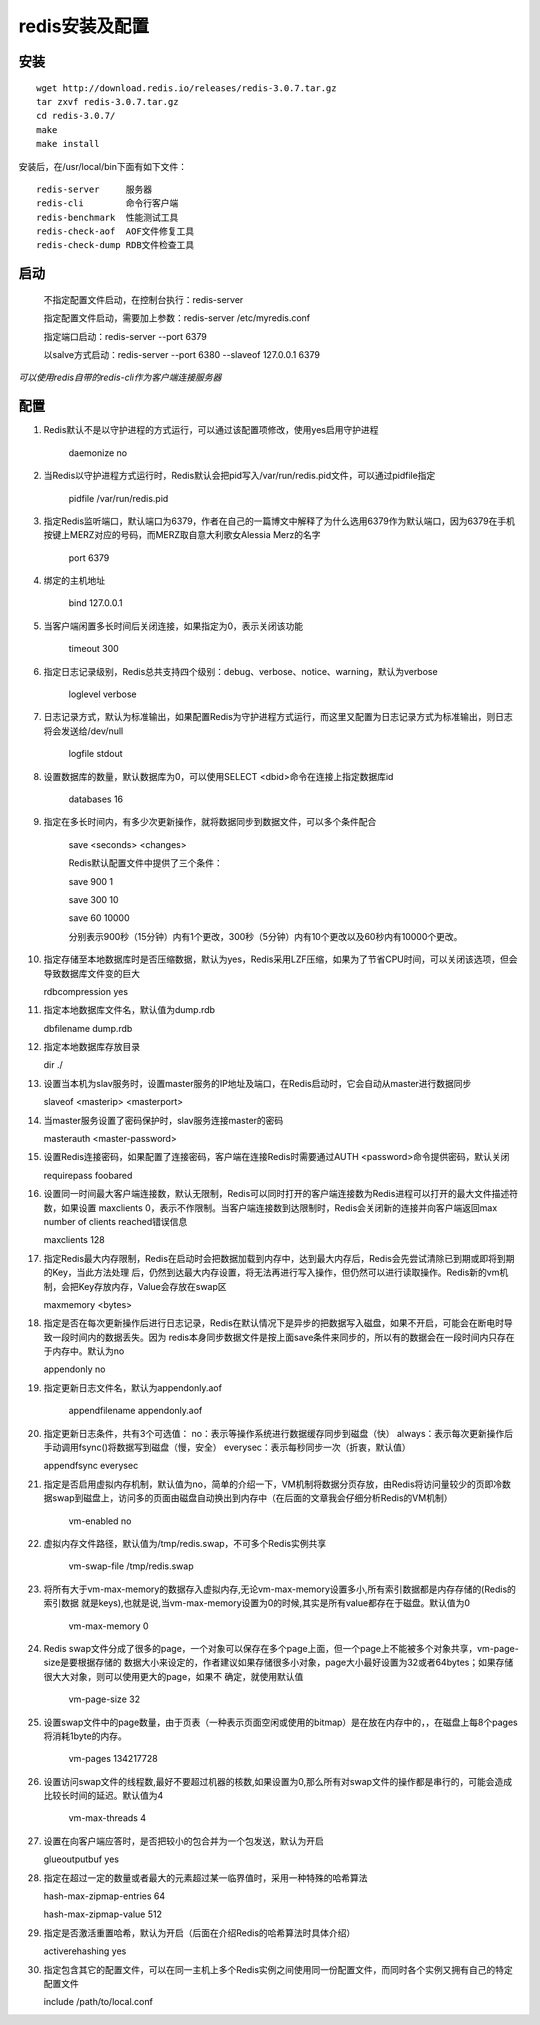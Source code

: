redis安装及配置
===========

安装
------------

::

    wget http://download.redis.io/releases/redis-3.0.7.tar.gz
    tar zxvf redis-3.0.7.tar.gz
    cd redis-3.0.7/
    make
    make install
    
安装后，在/usr/local/bin下面有如下文件：
::

    redis-server     服务器    
    redis-cli        命令行客户端
    redis-benchmark  性能测试工具    
    redis-check-aof  AOF文件修复工具    
    redis-check-dump RDB文件检查工具    

启动
---------------


  不指定配置文件启动，在控制台执行：redis-server

  指定配置文件启动，需要加上参数：redis-server /etc/myredis.conf

  指定端口启动：redis-server --port 6379

  以salve方式启动：redis-server --port 6380 --slaveof 127.0.0.1 6379

*可以使用redis自带的redis-cli作为客户端连接服务器*


配置
---------------
1. Redis默认不是以守护进程的方式运行，可以通过该配置项修改，使用yes启用守护进程

    daemonize no

2. 当Redis以守护进程方式运行时，Redis默认会把pid写入/var/run/redis.pid文件，可以通过pidfile指定

    pidfile /var/run/redis.pid

3. 指定Redis监听端口，默认端口为6379，作者在自己的一篇博文中解释了为什么选用6379作为默认端口，因为6379在手机按键上MERZ对应的号码，而MERZ取自意大利歌女Alessia Merz的名字

    port 6379

4. 绑定的主机地址

    bind 127.0.0.1

5. 当客户端闲置多长时间后关闭连接，如果指定为0，表示关闭该功能

    timeout 300

6. 指定日志记录级别，Redis总共支持四个级别：debug、verbose、notice、warning，默认为verbose

    loglevel verbose

7. 日志记录方式，默认为标准输出，如果配置Redis为守护进程方式运行，而这里又配置为日志记录方式为标准输出，则日志将会发送给/dev/null

    logfile stdout

8. 设置数据库的数量，默认数据库为0，可以使用SELECT <dbid>命令在连接上指定数据库id

    databases 16

9. 指定在多长时间内，有多少次更新操作，就将数据同步到数据文件，可以多个条件配合

    save <seconds> <changes>

    Redis默认配置文件中提供了三个条件：

    save 900 1

    save 300 10

    save 60 10000

    分别表示900秒（15分钟）内有1个更改，300秒（5分钟）内有10个更改以及60秒内有10000个更改。

10. 指定存储至本地数据库时是否压缩数据，默认为yes，Redis采用LZF压缩，如果为了节省CPU时间，可以关闭该选项，但会导致数据库文件变的巨大

    rdbcompression yes

11. 指定本地数据库文件名，默认值为dump.rdb

    dbfilename dump.rdb

12. 指定本地数据库存放目录

    dir ./

13. 设置当本机为slav服务时，设置master服务的IP地址及端口，在Redis启动时，它会自动从master进行数据同步

    slaveof <masterip> <masterport>

14. 当master服务设置了密码保护时，slav服务连接master的密码

    masterauth <master-password>

15. 设置Redis连接密码，如果配置了连接密码，客户端在连接Redis时需要通过AUTH <password>命令提供密码，默认关闭

    requirepass foobared

16. 设置同一时间最大客户端连接数，默认无限制，Redis可以同时打开的客户端连接数为Redis进程可以打开的最大文件描述符数，如果设置 maxclients 0，表示不作限制。当客户端连接数到达限制时，Redis会关闭新的连接并向客户端返回max number of clients reached错误信息

    maxclients 128

17. 指定Redis最大内存限制，Redis在启动时会把数据加载到内存中，达到最大内存后，Redis会先尝试清除已到期或即将到期的Key，当此方法处理 后，仍然到达最大内存设置，将无法再进行写入操作，但仍然可以进行读取操作。Redis新的vm机制，会把Key存放内存，Value会存放在swap区

    maxmemory <bytes>

18. 指定是否在每次更新操作后进行日志记录，Redis在默认情况下是异步的把数据写入磁盘，如果不开启，可能会在断电时导致一段时间内的数据丢失。因为 redis本身同步数据文件是按上面save条件来同步的，所以有的数据会在一段时间内只存在于内存中。默认为no

    appendonly no

19. 指定更新日志文件名，默认为appendonly.aof

     appendfilename appendonly.aof

20. 指定更新日志条件，共有3个可选值：
    no：表示等操作系统进行数据缓存同步到磁盘（快）
    always：表示每次更新操作后手动调用fsync()将数据写到磁盘（慢，安全）
    everysec：表示每秒同步一次（折衷，默认值）

    appendfsync everysec

21. 指定是否启用虚拟内存机制，默认值为no，简单的介绍一下，VM机制将数据分页存放，由Redis将访问量较少的页即冷数据swap到磁盘上，访问多的页面由磁盘自动换出到内存中（在后面的文章我会仔细分析Redis的VM机制）

     vm-enabled no

22. 虚拟内存文件路径，默认值为/tmp/redis.swap，不可多个Redis实例共享

     vm-swap-file /tmp/redis.swap

23. 将所有大于vm-max-memory的数据存入虚拟内存,无论vm-max-memory设置多小,所有索引数据都是内存存储的(Redis的索引数据 就是keys),也就是说,当vm-max-memory设置为0的时候,其实是所有value都存在于磁盘。默认值为0

     vm-max-memory 0

24. Redis swap文件分成了很多的page，一个对象可以保存在多个page上面，但一个page上不能被多个对象共享，vm-page-size是要根据存储的 数据大小来设定的，作者建议如果存储很多小对象，page大小最好设置为32或者64bytes；如果存储很大大对象，则可以使用更大的page，如果不 确定，就使用默认值

     vm-page-size 32

25. 设置swap文件中的page数量，由于页表（一种表示页面空闲或使用的bitmap）是在放在内存中的，，在磁盘上每8个pages将消耗1byte的内存。

     vm-pages 134217728

26. 设置访问swap文件的线程数,最好不要超过机器的核数,如果设置为0,那么所有对swap文件的操作都是串行的，可能会造成比较长时间的延迟。默认值为4

     vm-max-threads 4

27. 设置在向客户端应答时，是否把较小的包合并为一个包发送，默认为开启

    glueoutputbuf yes

28. 指定在超过一定的数量或者最大的元素超过某一临界值时，采用一种特殊的哈希算法

    hash-max-zipmap-entries 64

    hash-max-zipmap-value 512

29. 指定是否激活重置哈希，默认为开启（后面在介绍Redis的哈希算法时具体介绍）

    activerehashing yes

30. 指定包含其它的配置文件，可以在同一主机上多个Redis实例之间使用同一份配置文件，而同时各个实例又拥有自己的特定配置文件

    include /path/to/local.conf
